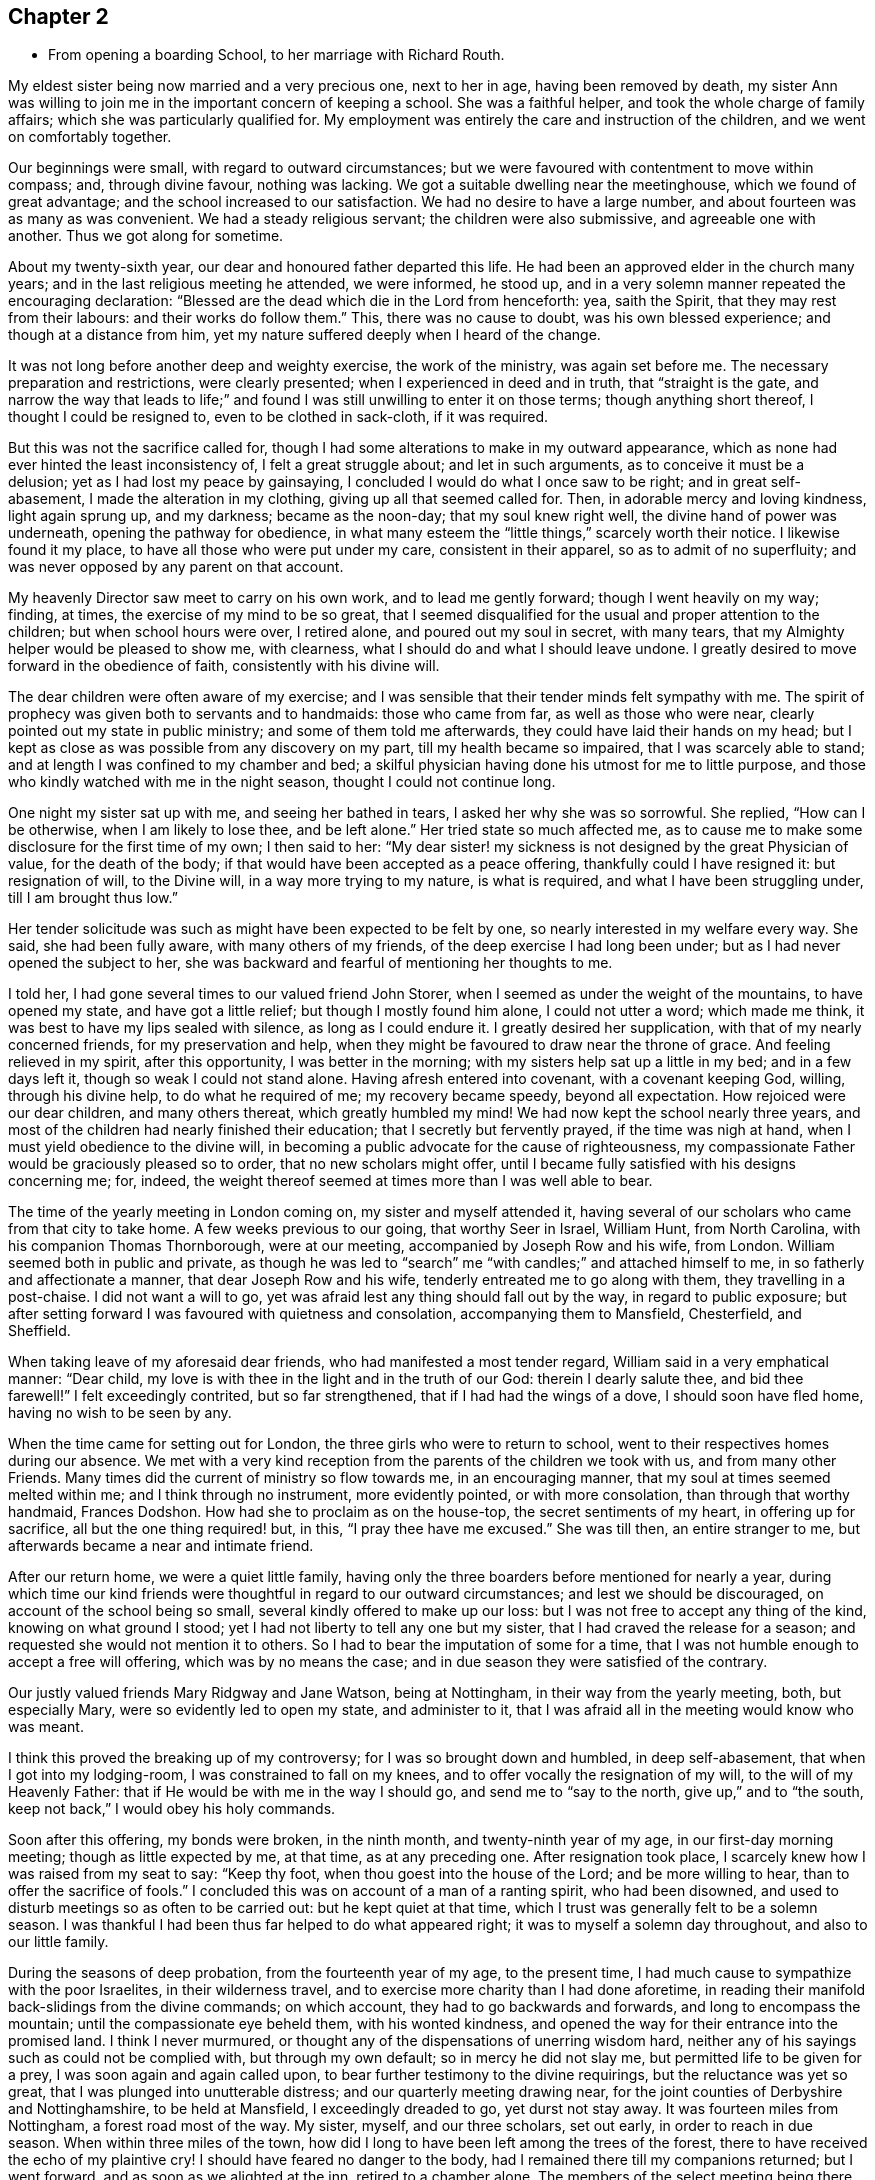 == Chapter 2

[.chapter-synopsis]
* From opening a boarding School, to her marriage with Richard Routh.

My eldest sister being now married and a very precious one, next to her in age,
having been removed by death,
my sister Ann was willing to join me in the important concern of keeping a school.
She was a faithful helper, and took the whole charge of family affairs;
which she was particularly qualified for.
My employment was entirely the care and instruction of the children,
and we went on comfortably together.

Our beginnings were small, with regard to outward circumstances;
but we were favoured with contentment to move within compass; and, through divine favour,
nothing was lacking.
We got a suitable dwelling near the meetinghouse, which we found of great advantage;
and the school increased to our satisfaction.
We had no desire to have a large number, and about fourteen was as many as was convenient.
We had a steady religious servant; the children were also submissive,
and agreeable one with another.
Thus we got along for sometime.

About my twenty-sixth year, our dear and honoured father departed this life.
He had been an approved elder in the church many years;
and in the last religious meeting he attended, we were informed, he stood up,
and in a very solemn manner repeated the encouraging declaration:
"`Blessed are the dead which die in the Lord from henceforth: yea, saith the Spirit,
that they may rest from their labours: and their works do follow them.`"
This, there was no cause to doubt, was his own blessed experience;
and though at a distance from him,
yet my nature suffered deeply when I heard of the change.

It was not long before another deep and weighty exercise, the work of the ministry,
was again set before me.
The necessary preparation and restrictions, were clearly presented;
when I experienced in deed and in truth, that "`straight is the gate,
and narrow the way that leads to life;`" and found I
was still unwilling to enter it on those terms;
though anything short thereof, I thought I could be resigned to,
even to be clothed in sack-cloth, if it was required.

But this was not the sacrifice called for,
though I had some alterations to make in my outward appearance,
which as none had ever hinted the least inconsistency of, I felt a great struggle about;
and let in such arguments, as to conceive it must be a delusion;
yet as I had lost my peace by gainsaying,
I concluded I would do what I once saw to be right; and in great self-abasement,
I made the alteration in my clothing, giving up all that seemed called for.
Then, in adorable mercy and loving kindness, light again sprung up, and my darkness;
became as the noon-day; that my soul knew right well,
the divine hand of power was underneath, opening the pathway for obedience,
in what many esteem the "`little things,`" scarcely worth their notice.
I likewise found it my place, to have all those who were put under my care,
consistent in their apparel, so as to admit of no superfluity;
and was never opposed by any parent on that account.

My heavenly Director saw meet to carry on his own work, and to lead me gently forward;
though I went heavily on my way; finding, at times,
the exercise of my mind to be so great,
that I seemed disqualified for the usual and proper attention to the children;
but when school hours were over, I retired alone, and poured out my soul in secret,
with many tears, that my Almighty helper would be pleased to show me, with clearness,
what I should do and what I should leave undone.
I greatly desired to move forward in the obedience of faith,
consistently with his divine will.

The dear children were often aware of my exercise;
and I was sensible that their tender minds felt sympathy with me.
The spirit of prophecy was given both to servants and to handmaids:
those who came from far, as well as those who were near,
clearly pointed out my state in public ministry; and some of them told me afterwards,
they could have laid their hands on my head;
but I kept as close as was possible from any discovery on my part,
till my health became so impaired, that I was scarcely able to stand;
and at length I was confined to my chamber and bed;
a skilful physician having done his utmost for me to little purpose,
and those who kindly watched with me in the night season,
thought I could not continue long.

One night my sister sat up with me, and seeing her bathed in tears,
I asked her why she was so sorrowful.
She replied, "`How can I be otherwise, when I am likely to lose thee, and be left alone.`"
Her tried state so much affected me,
as to cause me to make some disclosure for the first time of my own; I then said to her:
"`My dear sister! my sickness is not designed by the great Physician of value,
for the death of the body; if that would have been accepted as a peace offering,
thankfully could I have resigned it: but resignation of will, to the Divine will,
in a way more trying to my nature, is what is required,
and what I have been struggling under, till I am brought thus low.`"

Her tender solicitude was such as might have been expected to be felt by one,
so nearly interested in my welfare every way.
She said, she had been fully aware, with many others of my friends,
of the deep exercise I had long been under; but as I had never opened the subject to her,
she was backward and fearful of mentioning her thoughts to me.

I told her, I had gone several times to our valued friend John Storer,
when I seemed as under the weight of the mountains, to have opened my state,
and have got a little relief; but though I mostly found him alone,
I could not utter a word; which made me think,
it was best to have my lips sealed with silence, as long as I could endure it.
I greatly desired her supplication, with that of my nearly concerned friends,
for my preservation and help,
when they might be favoured to draw near the throne of grace.
And feeling relieved in my spirit, after this opportunity, I was better in the morning;
with my sisters help sat up a little in my bed; and in a few days left it,
though so weak I could not stand alone.
Having afresh entered into covenant, with a covenant keeping God, willing,
through his divine help, to do what he required of me; my recovery became speedy,
beyond all expectation.
How rejoiced were our dear children, and many others thereat,
which greatly humbled my mind!
We had now kept the school nearly three years,
and most of the children had nearly finished their education;
that I secretly but fervently prayed, if the time was nigh at hand,
when I must yield obedience to the divine will,
in becoming a public advocate for the cause of righteousness,
my compassionate Father would be graciously pleased so to order,
that no new scholars might offer,
until I became fully satisfied with his designs concerning me; for, indeed,
the weight thereof seemed at times more than I was well able to bear.

The time of the yearly meeting in London coming on, my sister and myself attended it,
having several of our scholars who came from that city to take home.
A few weeks previous to our going, that worthy Seer in Israel, William Hunt,
from North Carolina, with his companion Thomas Thornborough, were at our meeting,
accompanied by Joseph Row and his wife, from London.
William seemed both in public and private,
as though he was led to "`search`" me "`with candles;`" and attached himself to me,
in so fatherly and affectionate a manner, that dear Joseph Row and his wife,
tenderly entreated me to go along with them, they travelling in a post-chaise.
I did not want a will to go, yet was afraid lest any thing should fall out by the way,
in regard to public exposure;
but after setting forward I was favoured with quietness and consolation,
accompanying them to Mansfield, Chesterfield, and Sheffield.

When taking leave of my aforesaid dear friends, who had manifested a most tender regard,
William said in a very emphatical manner: "`Dear child,
my love is with thee in the light and in the truth of our God:
therein I dearly salute thee, and bid thee farewell!`"
I felt exceedingly contrited, but so far strengthened,
that if I had had the wings of a dove, I should soon have fled home,
having no wish to be seen by any.

When the time came for setting out for London,
the three girls who were to return to school,
went to their respectives homes during our absence.
We met with a very kind reception from the parents of the children we took with us,
and from many other Friends.
Many times did the current of ministry so flow towards me, in an encouraging manner,
that my soul at times seemed melted within me; and I think through no instrument,
more evidently pointed, or with more consolation, than through that worthy handmaid,
Frances Dodshon.
How had she to proclaim as on the house-top, the secret sentiments of my heart,
in offering up for sacrifice, all but the one thing required! but, in this,
"`I pray thee have me excused.`"
She was till then, an entire stranger to me,
but afterwards became a near and intimate friend.

After our return home, we were a quiet little family,
having only the three boarders before mentioned for nearly a year,
during which time our kind friends were thoughtful in
regard to our outward circumstances;
and lest we should be discouraged, on account of the school being so small,
several kindly offered to make up our loss:
but I was not free to accept any thing of the kind, knowing on what ground I stood;
yet I had not liberty to tell any one but my sister,
that I had craved the release for a season;
and requested she would not mention it to others.
So I had to bear the imputation of some for a time,
that I was not humble enough to accept a free will offering,
which was by no means the case; and in due season they were satisfied of the contrary.

Our justly valued friends Mary Ridgway and Jane Watson, being at Nottingham,
in their way from the yearly meeting, both, but especially Mary,
were so evidently led to open my state, and administer to it,
that I was afraid all in the meeting would know who was meant.

I think this proved the breaking up of my controversy;
for I was so brought down and humbled, in deep self-abasement,
that when I got into my lodging-room, I was constrained to fall on my knees,
and to offer vocally the resignation of my will, to the will of my Heavenly Father:
that if He would be with me in the way I should go, and send me to "`say to the north,
give up,`" and to "`the south, keep not back,`" I would obey his holy commands.

Soon after this offering, my bonds were broken, in the ninth month,
and twenty-ninth year of my age, in our first-day morning meeting;
though as little expected by me, at that time, as at any preceding one.
After resignation took place, I scarcely knew how I was raised from my seat to say:
"`Keep thy foot, when thou goest into the house of the Lord; and be more willing to hear,
than to offer the sacrifice of fools.`"
I concluded this was on account of a man of a ranting spirit, who had been disowned,
and used to disturb meetings so as often to be carried out:
but he kept quiet at that time, which I trust was generally felt to be a solemn season.
I was thankful I had been thus far helped to do what appeared right;
it was to myself a solemn day throughout, and also to our little family.

During the seasons of deep probation, from the fourteenth year of my age,
to the present time, I had much cause to sympathize with the poor Israelites,
in their wilderness travel, and to exercise more charity than I had done aforetime,
in reading their manifold back-slidings from the divine commands; on which account,
they had to go backwards and forwards, and long to encompass the mountain;
until the compassionate eye beheld them, with his wonted kindness,
and opened the way for their entrance into the promised land.
I think I never murmured, or thought any of the dispensations of unerring wisdom hard,
neither any of his sayings such as could not be complied with,
but through my own default; so in mercy he did not slay me,
but permitted life to be given for a prey, I was soon again and again called upon,
to bear further testimony to the divine requirings, but the reluctance was yet so great,
that I was plunged into unutterable distress; and our quarterly meeting drawing near,
for the joint counties of Derbyshire and Nottinghamshire, to be held at Mansfield,
I exceedingly dreaded to go, yet durst not stay away.
It was fourteen miles from Nottingham, a forest road most of the way.
My sister, myself, and our three scholars, set out early, in order to reach in due season.
When within three miles of the town,
how did I long to have been left among the trees of the forest,
there to have received the echo of my plaintive cry!
I should have feared no danger to the body,
had I remained there till my companions returned; but I went forward,
and as soon as we alighted at the inn, retired to a chamber alone.
The members of the select meeting being there the evening before,
two of them soon came to me, offering as much sympathy as they were capable of,
but I was not in a state to be comforted.

I went to meeting, which soon felt a gathering of great solemnity;
and my wounded spirit felt a little healed thereby.
Our friend John Storer, stood up, and in a very weighty manner,
opened his gospel mission, with an invitation to those who were afar off to draw near,
and those that were near, to acknowledge the Lord`'s might; which he enlarged on,
in a powerful and encouraging manner; by which I was again so far divinely quickened,
as to promise obedience if called for in the women`'s meeting,
if I might only be permitted to keep silence in that for worship.
I retired a little alone after the first meeting broke up,
and thought my state must somewhat resemble Jonah`'s,
when he was under the weight of the mountains, the weeds wrapped about his head,
and thought the earth with her bars was about him forever.
I went up stairs in much fear and trembling.
The meeting was for sometime very silent, when, a sentence or two powerfully arising,
I stood up and expressed them, so that I believed the whole meeting could fully hear,
and then remained through the business in peaceful quiet.
When meeting was over, and I had returned to the inn, I was glad to lie on the bed,
till our family were ready to return;
thankful that I was then able to join them in the carriage.
Oh my soul! canst thou cease to remember thy misery and thy affliction,
"`the worm-wood and the gall,`" and not be humbled, under a grateful sense,
that it was of the divine mercy thou wast not consumed!
I moved along in great weakness and fear, according to my own apprehension,
for many months; seldom a meeting day came,
but my bodily frame was affected at the thoughts of going.

Our ancient friend Sarah Beck, being at Nottingham about this time,
and having no companion, I was encouraged by Friends to go with her a few days;
and I found her a tender nursing mother.
After parting with her, my valued friend John Burgess,
accompanied me back to a country meeting, about five miles from Nottingham,
which was kept up once a quarter, where several Friends from thence met us.
As we rode along, one in the station of an elder remarked,
that she thought it was as good for spiritual children to breathe fresh air,
as for those who wanted to recruit bodily health:
and then inquired if in the little turn I had taken, I had heard of any more scholars?
I said no, but I then thought it would not be long before I should: and the next day,
a letter came from a Friend of Bridgewater,
to inquire if we could take two of his daughters.

In a short time, so many offered that the house was quite full;
and an addition to our number still presenting,
Friends were desirous we should take a larger house.
I did not feel liberty to comply with their desire: yet in condescension to it,
wished my sister to go, and look at one that was thought eligible,
and the rent reasonable, both which she found to be the case.
In compliance with the wish of my friend Hannah Storer, I afterwards went;
but as I passed from room to room, was attended with a secret, but clear intimation,
that I was not to entangle myself with a greater number of scholars,
than the house we already had would accommodate; so I entirely gave up the thought,
and felt peace.

I was glad our occupation was of such a kind,
that we could lock up doors and attend religious meetings diligently,
when favoured with health, which was in general mercifully granted;
and being near the meeting-house was a great convenience; yet one afternoon,
from a heavy fall of snow, we left several of the younger girls at home by themselves;
for our servant being a religious woman, attended with us.
Whilst sitting in meeting, I got thoughtful lest any hurt should befall them,
accompanied with an intimation,
that it was best to accustom children to endure a little hardness,
and to impress their minds with the sentiment, that to attend religious meetings,
was worth encountering some difficulties for; that many offender age,
when their parents were cast into prison, and the meeting-houses shut up, had,
with other Friends, met out of doors, and some had been taken to prison,
I believed it right in the evening, to revive these hints among the children,
which had a contriting effect on their tender minds.

In the winter season, it was our practice to have them all gathered in the evening,
and for one or two to read to the rest, alter a little space of silence;
their needle-work being of such a nature as not to interrupt the solemnity:
sometimes one kind Friend or other would come and sit amongst us,
acknowledging it was like being in a little evening meeting.

Thus we were enabled to go forward,
because the good hand of our Heavenly Father was near us; and He inclined my heart,
by day and by night, to supplicate for his blessing on the children; evidently feeling,
that no arts, parts, or acquirements of mine, were sufficient to discharge the duty,
or fulfil the trust reposed in me:
and being thus engaged to seek after divine assistance,
I do not remember that any dissatisfaction was manifested, either in parents or children.

About a year after my first appearance in public ministry,
the Friends of our monthly meeting, united in receiving me as an approved minister,
of which an elder was desired to inform me,
and to request my attendance at the next select meeting.
This request I was not forward to comply with,
for I still feared how I might stand my ground.

Soon after this, I received a few lines from my friend John Burgess,
informing me that Mary Malham, (now Mary Proud), who was on a religious visit,
was coming our way, and so on to Lincolnshire,
and would be glad if I would accompany her through that county.
This brought me under exercise, both on account of leaving the school,
and the little time allowed for consulting my friends on the subject;
but my dear sister encouraged me to do both, which I did,
and had the approbation of the latter: yet there was something still, in my own mind,
that was not forward to close in with the proposal,
for I was afraid my own inexperience might give way to the affectionate part:
so that although I knew she was come into town, and lodged at a Friend`'s house,
whose door was alway open to me, I did not go to see her that night.
The next day attending our meeting, I was so fully satisfied, that I no longer hesitated.
We travelled with great diligence, mostly taking two meetings each day;
and got in time to attend our quarterly meeting at Chesterfield.
Thence she went to York, and I returned home.

Some months after, I felt an impression to attend the quarterly meeting at York,
which my friends uniting with,
I was accompanied by a kind female Friend in the station of an elder.

We got to York in time for the select meeting, but I had not courage to attend it:
and when entering the great meeting-house, the next morning,
I scarcely knew how I got towards the gallery; for though the gathering was very large,
I saw no person, except the skirts of those who sat near me, until in awfulness,
I had bowed the knee in supplication.
I was then favoured to feel a peaceful quiet;
thankful to hear the gospel preached by those of greater experience.
After meeting, divers Friends noticed me very kindly, none more so,
than my valued friend Esther Tuke.
Our further knowledge of and union with each other became very strong,
even like "`a threefold cord.`"

When the meetings were over, my dear companion and self returned home,
taking the meeting at Sheffield in our way, on first-day following;
where Friends received us with great kindness.

Being now apprehensive that resignation of this kind, might continue to be called for,
I thought it best to seek out for a steady qualified helper in my school,
and found such a one in my cousin Ann Lowe, of Worcester.

I often visited my dear and much tried friend, Ruth Fallows of Castle Donnington,
and sometimes accompanied her to a few neighbouring meetings.
She was a true living gospel minister, and her company was helpful, encouraging,
and edifying.
She told me of a prospect she had of religious duty,
to visit some of the northern counties, and Scotland; to which I made no other remark,
than the expression of a full belief,
that the same divine hand which had been her support in all her trials, travails,
and exercises, would still be with her.

Some time after this conversation,
my own mind was impressed with a prospect of visiting the meetings of Nottinghamshire,
Derbyshire, and some parts of Lancashire.
While this was under my notice, though not mentioned to any,
dear Ruth Fallows came to Nottingham, and being at our house, remarked,
she was not gone the journey she had told me of.
I said: "`No, though I expected thou wouldst, yet I don`'t want to part with thee.`"

She replied: "`I don`'t know what I am waiting for,
except it be for thee to go along with me; and if so, I am willing to wait still longer;
so be honest, and let me know thy thoughts.`"
I then opened to her my prospect of the before-mentioned counties, but thought,
if my friends should set me at liberty,
it would be proper to inform the parents of the children,
as my absence would be for a longer period than at any time before: which I did,
and received their cordial approbation, and from some the expression of near sympathy.

Way being thus opened, I laid my concern before friends of our monthly meeting,
who gave me a certificate, the first I had had of the kind;
and after carefully endeavouring to put all things in order,
relative to the children and family affairs, and my dear sister being willing,
as she always was, to give me up to the pointings of duty,
we took a solemn and heart tendering leave of each other.

We had many long days`' journeys, and! often felt much fatigued;
my bodily frame not being yet strong, and my appetite poor,
that I could not take much food: but the season of the year being favourable,
through divine favour, we got as speedily along,
as most who had travelled the like journey.
We had much cause gratefully and humbly to acknowledge,
that mercy and kindness had been with us, who went to the battle,
and with those who stayed by the stuff; for on my safe return, I found my family well,
to our mutual rejoicing: as did my worthy companion her kind husband.

On the 7th of the eighth month, 1776, Martha Winter was married, at Nottingham,
to Richard Routh, of Manchester; and removed to his residence in that town.
Her Journal proceeds in the next chapter.
